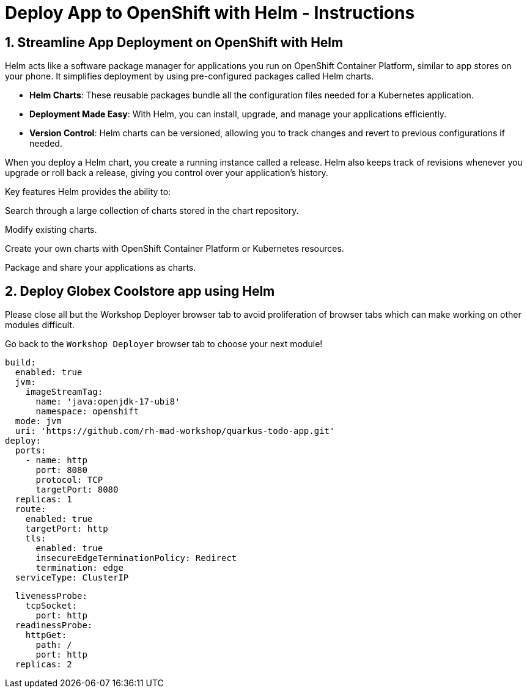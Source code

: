= Deploy App to OpenShift with Helm - Instructions
:imagesdir: ../assets/images/

++++
<!-- Google tag (gtag.js) -->
<script async src="https://www.googletagmanager.com/gtag/js?id=G-XS54W2D18Q"></script>
<script>
  window.dataLayer = window.dataLayer || [];
  function gtag(){dataLayer.push(arguments);}
  gtag('js', new Date());

  gtag('config', 'G-XS54W2D18Q');
</script>
<style>
  .nav-container, .pagination, .toolbar {
    display: none !important;
  }
  .doc {    
    max-width: 70rem !important;
  }
</style>
++++

== 1. Streamline App Deployment on OpenShift with Helm

Helm acts like a software package manager for applications you run on OpenShift Container Platform, similar to app stores on your phone. It simplifies deployment by using pre-configured packages called Helm charts.

* *Helm Charts*: These reusable packages bundle all the configuration files needed for a Kubernetes application.
* *Deployment Made Easy*: With Helm, you can install, upgrade, and manage your applications efficiently.
* *Version Control*: Helm charts can be versioned, allowing you to track changes and revert to previous configurations if needed.

When you deploy a Helm chart, you create a running instance called a release. Helm also keeps track of revisions whenever you upgrade or roll back a release, giving you control over your application's history.

Key features
Helm provides the ability to:

Search through a large collection of charts stored in the chart repository.

Modify existing charts.

Create your own charts with OpenShift Container Platform or Kubernetes resources.

Package and share your applications as charts.

== 2. Deploy Globex Coolstore app using Helm


Please close all but the Workshop Deployer browser tab to avoid proliferation of browser tabs which can make working on other modules difficult. 

Go back to the `Workshop Deployer` browser tab to choose your next module!

[.console-input]
[source,yaml,subs="+attributes,macros+"]
----
build:
  enabled: true
  jvm:
    imageStreamTag:
      name: 'java:openjdk-17-ubi8'
      namespace: openshift
  mode: jvm
  uri: 'https://github.com/rh-mad-workshop/quarkus-todo-app.git'
deploy:
  ports:
    - name: http
      port: 8080
      protocol: TCP
      targetPort: 8080
  replicas: 1
  route:
    enabled: true
    targetPort: http
    tls:
      enabled: true
      insecureEdgeTerminationPolicy: Redirect
      termination: edge
  serviceType: ClusterIP
----


[.console-input]
[source,yaml,subs="+attributes,macros+"]
----
  livenessProbe:
    tcpSocket:
      port: http
  readinessProbe:
    httpGet:
      path: /
      port: http
  replicas: 2
----